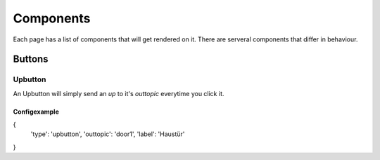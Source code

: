 .. vim: set tw=80 :

##########
Components
##########

Each page has a list of components that will get rendered on it. There are
serveral components that differ in behaviour.

Buttons
=======

Upbutton
--------
An Upbutton will simply send an *up* to it's *outtopic* everytime you click it.

Configexample
`````````````
{ 
    'type': 'upbutton',
    'outtopic': 'door1',
    'label': 'Haustür'
}
